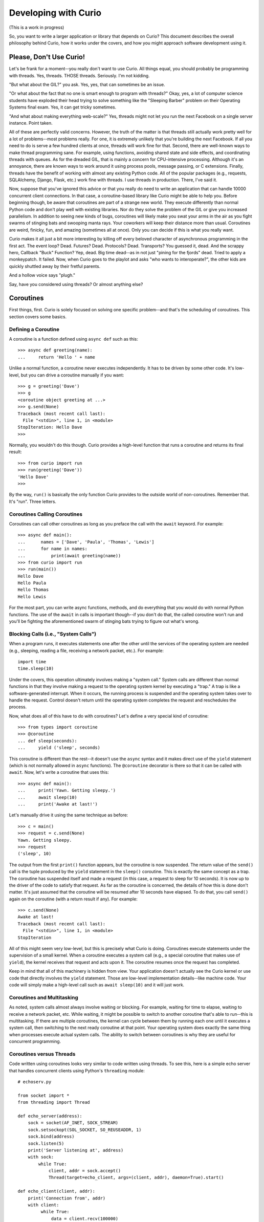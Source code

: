 Developing with Curio
=====================

(This is a work in progress)

So, you want to write a larger application or library that depends on
Curio? This document describes the overall philosophy behind Curio,
how it works under the covers, and how you might approach software
development using it.

Please, Don't Use Curio!
------------------------

Let's be frank for a moment--you really don't want to use Curio.  All
things equal, you should probably be programming with threads.  Yes,
threads. THOSE threads. Seriously. I'm not kidding.

"But what about the GIL?" you ask.  Yes, yes, that can sometimes be an
issue.

"Or what about the fact that no one is smart enough to program with
threads?"  Okay, yes, a lot of computer science students have exploded
their head trying to solve something like the "Sleeping Barber"
problem on their Operating Systems final exam.  Yes, it can get tricky 
sometimes.

"And what about making everything web-scale?"  Yes, threads might
not let you run the next Facebook on a single server instance.  Point taken.

All of these are perfectly valid concerns.  However, the truth of the
matter is that threads still actually work pretty well for a lot of
problems--most problems really.  For one, it is extremely unlikely
that you're building the next Facebook. If all you need to do is serve
a few hundred clients at once, threads will work fine for that.
Second, there are well-known ways to make thread programming sane.
For example, using functions, avoiding shared state and side effects,
and coordinating threads with queues.  As for the dreaded GIL, that is
mainly a concern for CPU-intensive processing.  Although it's an
annoyance, there are known ways to work around it using process pools,
message passing, or C extensions.  Finally, threads have the
benefit of working with almost any existing Python code. All of the
popular packages (e.g., requests, SQLAlchemy, Django, Flask, etc.)
work fine with threads.  I use threads in production.  There, I've
said it.

Now, suppose that you've ignored this advice or that you really do
need to write an application that can handle 10000 concurrent client
connections.  In that case, a coroutine-based library like Curio might
be able to help you.  Before beginning though, be aware that
coroutines are part of a strange new world.  They execute differently
than normal Python code and don't play well with existing libraries.
Nor do they solve the problem of the GIL or give you increased
parallelism.  In addition to seeing new kinds of bugs, coroutines
will likely make you swat your arms in the air as you fight swarms of stinging bats
and swooping manta rays.  Your coworkers will keep their distance more
than usual.  Coroutines are weird, finicky, fun, and amazing
(sometimes all at once).  Only you can decide if this is what you
really want.

Curio makes it all just a bit more interesting by killing off every
beloved character of asynchronous programming in the first act.  The
event loop? Dead. Futures? Dead. Protocols?  Dead. Transports?  You
guessed it, dead. And the scrappy hero, Callback "Buck" Function? Yep,
dead. Big time dead--as in not just "pining for the fjords" dead.
Tried to apply a monkeypatch. It failed.  Now, when Curio goes to the
playlot and asks "who wants to interoperate?", the other kids are
quickly shuttled away by their fretful parents.

And a hollow voice says "plugh."

Say, have you considered using threads?  Or almost anything else?

Coroutines
----------

First things, first.  Curio is solely focused on solving one specific
problem--and that's the scheduling of coroutines.   This section covers
some basics.

Defining a Coroutine
^^^^^^^^^^^^^^^^^^^^

A coroutine is a function defined using ``async def`` such as this::

    >>> async def greeting(name):
    ...     return 'Hello ' + name

Unlike a normal function, a coroutine never executes independently.
It has to be driven by some other code.  It's low-level, but you can
drive a coroutine manually if you want::

    >>> g = greeting('Dave')
    >>> g
    <coroutine object greeting at ...>
    >>> g.send(None)
    Traceback (most recent call last):
      File "<stdin>", line 1, in <module>
    StopIteration: Hello Dave
    >>> 

Normally, you wouldn't do this though. Curio provides a high-level
function that runs a coroutine and returns its final result::

    >>> from curio import run
    >>> run(greeting('Dave'))
    'Hello Dave'
    >>>

By the way, ``run()`` is basically the only function Curio provides to
the outside world of non-coroutines. Remember that. It's "run". Three
letters.

Coroutines Calling Coroutines
^^^^^^^^^^^^^^^^^^^^^^^^^^^^^

Coroutines can call other coroutines as long as you preface the call
with the ``await`` keyword.  For example::

    >>> async def main():
    ...      names = ['Dave', 'Paula', 'Thomas', 'Lewis']
    ...      for name in names:
    ...          print(await greeting(name))
    >>> from curio import run
    >>> run(main())
    Hello Dave
    Hello Paula
    Hello Thomas
    Hello Lewis

For the most part, you can write async functions, methods, and do
everything that you would do with normal Python functions.  The use of
the ``await`` in calls is important though--if you don't do that, the
called coroutine won't run and you'll be fighting the aforementioned
swarm of stinging bats trying to figure out what's wrong.

Blocking Calls (i.e., "System Calls")
^^^^^^^^^^^^^^^^^^^^^^^^^^^^^^^^^^^^^

When a program runs, it executes statements one after the other until
the services of the operating system are needed (e.g., sleeping,
reading a file, receiving a network packet, etc.).  For example::

     import time
     time.sleep(10)

Under the covers, this operation ultimately involves making a "system
call."  System calls are different than normal functions in that they
involve making a request to the operating system kernel by executing a
"trap."  A trap is like a software-generated interrupt.  When it
occurs, the running process is suspended and the operating system
takes over to handle the request. Control doesn't return until the
operating system completes the request and reschedules the process.

Now, what does all of this have to do with coroutines?  Let's define
a very special kind of coroutine::

   >>> from types import coroutine
   >>> @coroutine
   ... def sleep(seconds):
   ...     yield ('sleep', seconds)

This coroutine is different than the rest--it doesn't use the
``async`` syntax and it makes direct use of the ``yield`` statement
(which is not normally allowed in ``async`` functions).  The ``@coroutine``
decorator is there so that it can be called with ``await``.
Now, let's write a coroutine that uses this::

   >>> async def main():
   ...     print('Yawn. Getting sleepy.')
   ...     await sleep(10)
   ...     print('Awake at last!')

Let's manually drive it using the same technique as before::
 
    >>> c = main()
    >>> request = c.send(None)
    Yawn. Getting sleepy.
    >>> request
    ('sleep', 10)

The output from the first ``print()`` function appears, but the
coroutine is now suspended. The return value of the ``send()`` call is
the tuple produced by the ``yield`` statement in the ``sleep()``
coroutine.  This is exactly the same concept as a trap.  The coroutine
has suspended itself and made a request (in this case, a request to
sleep for 10 seconds).  It is now up to the driver of the code to
satisfy that request.  As far as the coroutine is concerned, the
details of how this is done don't matter.  It's just assumed that the
coroutine will be resumed after 10 seconds have elapsed.  To do that,
you call ``send()`` again on the coroutine (with a return result if
any).  For example::

    >>> c.send(None)
    Awake at last!
    Traceback (most recent call last):
      File "<stdin>", line 1, in <module>
    StopIteration

All of this might seem very low-level, but this is precisely what
Curio is doing. Coroutines execute statements under the supervision of
a small kernel.  When a coroutine executes a system call (e.g., a
special coroutine that makes use of ``yield``), the kernel receives
that request and acts upon it.  The coroutine resumes once the request
has completed.

Keep in mind that all of this machinery is hidden from view.  Your
application doesn't actually see the Curio kernel or use code that
directly involves the ``yield`` statement. Those are low-level
implementation details--like machine code.  Your code will simply make
a high-level call such as ``await sleep(10)`` and it will just work.

Coroutines and Multitasking
^^^^^^^^^^^^^^^^^^^^^^^^^^^

As noted, system calls almost always involve waiting or blocking.  For
example, waiting for time to elapse, waiting to receive a network
packet, etc.  While waiting, it might be possible to switch to another
coroutine that's able to run--this is multitasking.  If there are
multiple coroutines, the kernel can cycle between them by running each
one until it executes a system call, then switching to the next ready
coroutine at that point.  Your operating system does exactly the same
thing when processes execute actual system calls.  The ability to 
switch between coroutines is why they are useful for concurrent
programming.

Coroutines versus Threads
^^^^^^^^^^^^^^^^^^^^^^^^^

Code written using coroutines looks very similar to code written using
threads.  To see this, here is a simple echo server that handles
concurrent clients using Python's ``threading`` module::

    # echoserv.py
    
    from socket import *
    from threading import Thread
    
    def echo_server(address):
        sock = socket(AF_INET, SOCK_STREAM)
        sock.setsockopt(SOL_SOCKET, SO_REUSEADDR, 1)
        sock.bind(address)
        sock.listen(5)
        print('Server listening at', address)
        with sock:
            while True:
                client, addr = sock.accept()
                Thread(target=echo_client, args=(client, addr), daemon=True).start()
    
    def echo_client(client, addr):
        print('Connection from', addr)
        with client:
             while True:
                 data = client.recv(100000)
                 if not data:
                     break
                 client.sendall(data)
        print('Connection closed')

    if __name__ == '__main__':
        echo_server(('',25000))

Now, here is the same code written using coroutines and Curio::

    # echoserv.py
    
    from curio import run, spawn
    from curio.socket import *
    
    async def echo_server(address):
        sock = socket(AF_INET, SOCK_STREAM)
        sock.setsockopt(SOL_SOCKET, SO_REUSEADDR, 1)
        sock.bind(address)
        sock.listen(5)
        print('Server listening at', address)
        async with sock:
            while True:
                client, addr = await sock.accept()
                await spawn(echo_client(client, addr))
    
    async def echo_client(client, addr):
        print('Connection from', addr)
        async with client:
             while True:
                 data = await client.recv(100000)
                 if not data:
                     break
                 await client.sendall(data)
        print('Connection closed')

    if __name__ == '__main__':
        run(echo_server(('',25000)))

Both versions of code involve the same statements and have the same
overall control flow.  The key difference is that threads support
preemption whereas coroutines do not. This means that in the threaded
code, the operating system can switch threads on any statement. With
coroutines, task switching can only occur on statements that involve
``await``.

Both approaches have advantages and disadvantages.  One potential
advantage of the coroutine approach is that you explicitly know where
task switching might occur. Thus, if you're writing code that involves
tricky task synchronization or coordination, it might be easier to
reason about about its behavior.  One disadvantage of coroutines is
that any kind of long-running calculation or blocking operation can't
be preempted.  So, a coroutine might hog the CPU for an extended
period and force other coroutines to wait.  Another downside is that
code must be written to explicitly take advantage of coroutines (e.g.,
explicit use of ``async`` and ``await``).  Threads, on the other hand,
can work with any existing Python code.

Coroutines versus Callbacks
^^^^^^^^^^^^^^^^^^^^^^^^^^^

For I/O handling, libraries and frameworks will sometimes make use of
callback functions.  For example, here is an echo server written in
the callback style using Python's ``asyncio`` module::

    import asyncio

    class EchoProtocol(asyncio.Protocol):
        def connection_made(self, transport):
            print('Got connection')
            self.transport = transport

        def connection_lost(self, exc):
            print('Connection closed')
            self.transport = None

        def data_received(self, data):
            self.transport.write(data)

    if __name__ == '__main__':
        loop = asyncio.get_event_loop()
        coro = loop.create_server(EchoProtocol, '', 25000)
        srv = loop.run_until_complete(coro)
        loop.run_forever()

In this code, different methods of the ``EchoProtocol`` class are
triggered in response to I/O events. 

Programming with callbacks is a well-known technique for asynchronous
I/O handling that is used in programming languages without proper
support for coroutines.  It can be efficient, but it also tends to
result in code that's described as a kind of "callback hell"--a large
number of tiny functions with no easily discerned strand of control
flow tying them together.

Coroutines restore a lot of sanity to the overall programming model.
The control-flow is much easier to follow and the number of required
functions tends to be significantly less.  In fact, the main
motivation for adding ``async`` and ``await`` to Python and other
languages is to simplify asynchronous I/O by avoiding callback hell.

Historical Perspective
^^^^^^^^^^^^^^^^^^^^^^

Coroutines were first invented in the earliest days of computing to
solve problems related to multitasking and concurrency.  Given the
simplicity and benefits of the programming model, one might wonder why
they haven't been used more often.

A big part of this is really due to the lack of proper support in
mainstream programming languages used to write systems software.  For
example, languages such as Pascal, C/C++, and Java don't support
coroutines. Thus, it's not a technique that most programmers would
even think to consider.  Even in Python, proper support for coroutines
has taken a long time to emerge.  Over the years, various projects
have explored coroutines in various forms, usually involving sneaky
hacks surrounding generator functions and C extensions.  The addition
of the ``yield from`` construct in Python 3.3 greatly simplified the
problem of writing coroutine libraries.  The emergence of
``async/await`` in Python 3.5 takes a huge stride in making coroutines
more of a first-class object in the Python world.  This is really the
starting point for Curio.

Layered Architecture
--------------------

One of the most important design principles of systems programming is
layering. Layering is an essential part of understanding how Curio works
so let's briefly discuss this idea.

Operating System Design and Programming Libraries
^^^^^^^^^^^^^^^^^^^^^^^^^^^^^^^^^^^^^^^^^^^^^^^^^

Think about how I/O works in the operating system for a moment. At the
lowest level, you'll find device drivers and other hardware-specific
code.  However, the bulk of the operating system is not written to
operate at this low-level. Instead, those details are hidden behind a
device-independent abstraction layer that manages file descriptors,
I/O buffering, flow control, and other details.

.. image:: _static/layers.png

The same layering principal applies to user applications.  The
operating system provides a set of low-level system calls (traps).
These calls vary between operating systems, but you don't really care
as a programmer.  That's because the implementation details are hidden
behind a layer of standardized programming libraries such as the C
standard library, various POSIX standards, Microsoft Windows APIs,
etc.  Working in Python removes you even further from
platform-specific library details. For example, a network program
written using Python's ``socket`` module will work virtually
everywhere.  This is layering and abstraction in action.

The Curio Scheduler
^^^^^^^^^^^^^^^^^^^

Curio primarily operates as a coroutine scheduling layer that sits
between an application and the Python standard library.  This layer
doesn't actually carry out any useful functionality---it is only
concerned with task scheduling.  Just to emphasize, the scheduler
doesn't perform any kind of I/O.  There are no internal protocols,
streams, buffering, or anything you'd commonly associate with the
implementation of an I/O library.

.. image:: _static/curiolayer.png

To make the scheduling process work, Curio relies on non-blocking I/O.
With non-blocking I/O, any system call that would ordinarily cause the
calling process to block fails with an exception.   You can try it
out manually::

    >>> from socket import *
    >>> s = socket(AF_INET, SOCK_STREAM)
    >>> s.bind(('',25000))
    >>> s.listen(1)
    >>> s.setblocking(False)
    >>> c, a = s.accept()
    Traceback (most recent call last):
      File "<stdin>", line 1, in <module>
      File "/usr/local/lib/python3.5/socket.py", line 195, in accept
        fd, addr = self._accept()
    BlockingIOError: [Errno 35] Resource temporarily unavailable
    >>> 

To handle the exception, the calling process has to wait for an incoming connection.
Curio provides a special system call for this called ``_read_wait()``.   Here's a
coroutine that uses it::

    >>> from curio import run
    >>> from curio.traps import _read_wait
    >>> async def accept_connection(s):
    ...      while True:
    ...          try:
    ...              return s.accept()
    ...          except BlockingIOError:
    ...              await _read_wait(s)
    ...
    >>> c, a = run(accept_connection(s))

With that code running, try making a connection using ``telnet``, ``nc`` or similar command.
You should see the ``run()`` function return the result after the connection is made.

Now, a couple of important details about what's happening:

* The actual I/O operation is performed using the normal ``accept()`` method of
  a socket.  It is the same method that's used in synchronous code not involving coroutines.

* Curio only enters the picture if the attempted I/O operation raises a
  ``BlockingIOError`` exception.  In that case, the coroutine must wait for I/O
  and retry the I/O operation later (the retry is why it's enclosed in a ``while`` loop).

* Curio does not actually perform any I/O. It is only responsible for waiting.
  The ``_read_wait()`` call sleeps until the associated socket can be read.

* Incoming I/O is not handled as an "event" nor are there any
  associated callback functions.  If an incoming connection is received, the coroutine
  wakes up.  That's it.  There is no "event loop."

With the newly established connection, write a coroutine that receives some data::

    >>> async def read_data(s, maxsize):
    ...     while True:
    ...         try:
    ...              return s.recv(maxsize)
    ...         except BlockingIOError:
    ...              await _read_wait(s)
    ... 
    >>> data = run(read_data(c, 1024))

Try typing some input into your connection.  You should see that data
returned.  Notice that the code is basically the same as before.  An
I/O operation is attempted using the normal socket ``recv()``
method. If it fails, then the coroutine waits using the
``_read_wait()`` call.  Just to be clear.  There is no event loop and
Curio is not performing any I/O. Curio is only responsible for
waiting--that is basically the core of it.

On the subject of waiting, here is a list of the things that
Curio knows how to wait for:

* Expiration of a timer (e.g., sleeping).
* I/O operations (read, write).
* Completion of a ``Future`` from the ``concurrent.futures`` standard library.
* Arrival of a Unix signal.
* Removal of a coroutine from a wait queue.
* Termination of a coroutine.

Everything else is built up from those low-level primitives.

The Proxy Layer
^^^^^^^^^^^^^^^

If you wanted to, you could program directly with low-level calls like
``_read_wait()`` as shown in the previous part.  However, no one
really wants to do that.  Instead, it's easier to create a collection
of proxy objects that hide the details.  For example, you could make a
coroutine-based socket proxy class like this::

    from curio.traps import _read_wait

    class Socket(object):
        def __init__(self, sock):
            self._sock = sock
            self._sock.setblocking(False)

        async def accept(self):
            while True:
                try:
                    client, addr = self._sock.accept()
                    return Socket(client), addr
                except BlockingIOError:
                    await _read_wait(self._sock)

        async def recv(self, maxsize):
            while True:
                try:
                    return self._sock.recv(maxsize)
                except BlockingIOError:
                    await _read_wait(self._sock)

        # Other socket methods follow
        ...

        # Delegate other socket methods
        def __getattr__(self, name):
            return getattr(self._sock, name)

This class invokes the standard socket methods, but has a small amount
of extra code to deal with coroutine scheduling.  Using this, your
code starts to look much more normal. For example::

     async def echo_server(address):
          sock = Socket(socket(AF_INET, SOCK_STREAM))
          sock.bind(address)
          sock.listen(1)
          while True:
               client, addr = await sock.accept()
               print('Connection from', addr)
               await spawn(echo_client(client))
 
     async def echo_client(sock):
          while True:
               data = await sock.recv(100000)
               if not data:
                   break
               await sock.sendall(data)

This is exactly what's happening in the
``curio.socket`` module.  It provides a coroutine wrapper around a
normal socket and let's you write normal-looking socket code.

It's important to emphasize that a proxy doesn't change how you
interact with an object.  You use the same method names as you did
before coroutines and you should assume that they have the same
underlying behavior. Curio is really only concerned with the
scheduling problem--not I/O.

The Curio Task Model
--------------------

When a coroutine runs inside Curio, it becomes a "Task."  This 
section describes the overall task model and operations on tasks.

Creating Tasks
^^^^^^^^^^^^^^

An application that uses Curio is always launched by providing an initial
coroutine to the ``run()`` function.  For example::

    import curio

    async def main():
        print('Starting')
        ...

    curio.run(main())

That first coroutine becomes the initial task.  If you want to create
more tasks that execute concurrently, use the ``spawn()`` coroutine. 
``spawn()`` is only valid inside other coroutines so you might use it to
launch more tasks inside ``main()`` like this::

    import curio
    
    async def child(n):
        print('Sleeping')
        await curio.sleep(n)
        print('Awake again!')

    async def main():
        print('Starting')
        await curio.spawn(child(5))

    curio.run(main())

If you want to wait for a task to finish, save the result of ``spawn()`` and use its
``join()`` method.  For example::

    async def main():
        print('Starting')
        task = await curio.spawn(child(5))
        await task.join()
        print('Quitting')

If you've programmed with threads, the programming model is similar.  One important
point though---you only use ``spawn()`` if you want concurrent task execution.
If a coroutine merely wants to call another coroutine in a synchronous manner like a
library function, you just use ``await``.  For example::

    async def main():
        print('Starting')
        await child(5)      
        print('Quitting')

Returning Results
^^^^^^^^^^^^^^^^^

The ``task.join()`` method returns the final result of a coroutine.  For example::

    async def add(x, y):
        return x + y

    async def main():
        task = await curio.spawn(add(2,3))
        result = await task.join()
        print('Result ->', result)    # Prints 5

If an exception occurs in the task, it is wrapped in a ``TaskError``
exception.  This is a chained exception where the ``__cause__``
attribute contains the actual exception that occurred.  For example::

    async def main():
        task = await curio.spawn(add(2, 'Hello'))   # Fails due to TypeError
        try:
            result = await task.join()
        except curio.TaskError as err:
            # Reports the resulting TypeError
            print('It failed. Cause:', repr(err.__cause__))

The use of ``TaskError`` serves an important, but subtle, purpose
here.  Due to cancellation and timeouts, the ``task.join()`` operation
might raise an exception that's unrelated to the underlying task
itself.  This means that you need to have some way to separate
exceptions related to the ``join()`` operation versus an exception
that was raised inside the task.  The ``TaskError`` solves this
issue--if you get that exception, it means that the task being joined
exited with an exception.  If you get other exceptions, they are
related to some aspect of the ``join()`` operation itself (i.e.,
cancellation), not the underlying task.

Task Cancellation
^^^^^^^^^^^^^^^^^

Curio allows any task to be cancelled.  Here's an example::

    import curio
    
    async def child(n):
        print('Sleeping')
        await curio.sleep(n)
        print('Awake again!')

    async def main():
        print('Starting')
        task = await curio.spawn(child(5))
        await time.sleep(1)
        await task.cancel()     # Cancel the child

    curio.run(main())

Cancellation only occurs on blocking operations involving the
``await`` keyword (e.g., the ``curio.sleep()`` call in the child).
When a task is cancelled, the current operation fails with a
``CancelledError`` exception. This exception can be caught::

    async def child(n):
        print('Sleeping')
        try:
            await curio.sleep(n)
            print('Awake again!')
        except curio.CancelledError:
            print('Rudely cancelled')
            raise

A cancellation should not be ignored.  In fact, the ``task.cancel()``
method blocks until the task actually terminates.  If ignored, the
cancelling task would simply hang forever waiting.  That's probably
not what you want.  In most cases, code that catches cancellation
should perform some cleanup and then re-raise the exception as shown above.

Cancellation does not propagate to child tasks.
For example, consider this code::

    from curio import sleep, spawn, run, CancelledError

    async def sleeper(n):
        print('Sleeping for', n)
        await sleep(n)
        print('Awake again')

    async def coro():
        task = await spawn(sleeper(10))
        try:
            await task.join()
        except CancelledError:
            print('Cancelled')
            raise

    async def main():
        task = await spawn(coro())
        await sleep(1)
        await task.cancel()

    run(main())

If you run this code, the ``coro()`` coroutine is cancelled, but its
child task continues to run afterwards.  The output looks like this::

    Sleeping for 10
    Cancelled
    Awake again

To cancel children, they must be explicitly cancelled.  Rewrite ``coro()`` like this::

    async def coro():
        task = await spawn(sleeper(10))
        try:
            await task.join()
        except CancelledError:
            print('Cancelled')
            await task.cancel()        # Cancel child task
            raise

Since cancellation doesn't propagate except explicitly as shown, one
way to shield a coroutine from cancellation is to launch it as a
separate task using ``spawn()``. Unless it's directly cancelled, a
task always runs to completion.

Timeouts
^^^^^^^^

Curio allows every blocking operation to be aborted with a timeout.  However, 
instead of instrumenting every possible API call with a ``timeout`` argument,
it is applied through ``timeout_after(seconds [, coro])``.  For example::

    from curio import *

    async def child():
        print('Yawn. Getting sleeping')
        await sleep(10)
        print('Back awake')

    async def main():
        try:
            await timeout_after(1, child())
        except TaskTimeout:
            print('Timeout')

    run(main())

After the specified timeout period expires, a ``TaskTimeout``
exception is raised by whatever blocking operation happens to be in
progress.  ``TaskTimeout`` is a subclass of ``CancelledError`` so code
that catches the latter exception can be used to catch both kinds of
cancellation.  It is critical to emphasize that timeouts can only
occur on operations that block in Curio.  If the code runs away to go
compute gigantic fibonacci numbers for the next ten minutes, a timeout
won't be raised--remember that coroutines can't be preempted except on
blocking operations.

The ``timeout_after()`` function can also be used as a context
manager.  This allows it to be applied to an entire block of
statements. For example::

    try:
        async with timeout_after(5):
             await coro1()
             await coro2()
             ...
    except TaskTimeout:
        print('Timeout')

Sometimes you might just want to stop an operation and silently move
on. For that, you can use the ``ignore_after()`` function.  It works
like ``timeout_after()`` except that it doesn't raise an exception.
For example::

    result = ignore_after(seconds, coro())
    
In the event of a timeout, the return result is ``None``. So, instead
of using ``try-except``, you could do this::

    if ignore_after(seconds, coro()) == None:
        print('Timeout')

The ``ignore_after()`` function also works as a context-manager. When
used in this way, a ``result`` attribute is set to ``None`` when a
timeout occurs. For example::

    async with ignore_after(seconds) as t:
        await coro1()
        await coro2()
        ...
        t.result = value     # Set a result (optional)

    if t.result == None:
        print('Timeout')

Nested Timeouts
^^^^^^^^^^^^^^^

Timeouts can be nested, but the semantics are a bit hair-raising and
tricky.  To illustrate, consider this bit of code::

    async def coro1():
        print('Coro1 Start')
        await sleep(10)
        print('Coro1 Success')

    async def coro2():
        print('Coro2 Start')
        await sleep(1)
        print('Coro2 Success')

    async def child():
        try:
            await timeout_after(50, coro1())
        except TaskTimeout:
            print('Coro1 Timeout')

        await coro2()

    async def main():
        try:
            await timeout_after(5, child())
        except TaskTimeout:
            print('Parent Timeout')

If you run this program, you will get the following output::

    Coro1 Start
    Parent Timeout        (appears after 5 seconds)

To understand this output, there are some important rules in play.
First, the actual timeout period in effect is always the smallest of
all of the applied timeout values. In this code, the outer ``main()``
coroutine applies a 5 second timeout to the ``child()`` coroutine.
Even though the ``child()`` coroutine attempts to apply a 50 second
timeout to ``coro1()``, the 5 second expiration of the outer timeout is
kept in force.  This is why ``coro1()`` is cancelled when it sleeps
for 10 seconds.

The second rule of timeouts is that only the outer-most timeout that
expires receives a ``TaskTimeout`` exception.  In this case, the
``timeout_after(5)`` operation in ``main()`` is the timeout that has
expired.  Thus, it gets the exception.  The inner call to
``timeout_after(50)`` also aborts with an exception, but it is a
``TimeoutCancellationError``.  This signals that the code is being
cancelled due to a timeout, but not the one that was requested.  That
is, the operation is NOT being cancelled due to 50 seconds
passing. Instead, some kind of outer timeout is responsible.
Normally, ``TimeoutCancellationError`` would not be caught.  Instead,
it silently propagates to the outer timeout which handles it.

Admittedly, all of this is a bit subtle, but the key idea is that 
an outer timeout is always allowed to cancel an inner timeout. Moreover,
the ``TaskTimeout`` exception will only arise out of the ``timeout_after()``
call that has expired.   This arrangement allows for tricky corner cases
such as this example::

    async def child():
         while True:
              try:
                   result = await timeout_after(1, coro())
                   ...
              except TaskTimeout:
                   print('Timed out. Retrying')

    async def parent():
         try:
             await timeout_after(5, child())
         except TaskTimeout:
             print('Timeout')

In this code, it might appear that ``child()`` will never terminate
due to the fact that it catches ``TaskTimeout`` exceptions and
continues to loop forever.  Not so--when the ``timeout_after()``
operation in ``parent()`` expires, a ``TimeoutCancellationError`` is
raised in ``child()`` instead.  This causes the loop to stop.

There are are still some ways that timeouts can go wrong and you'll
find yourself battling a sky full of swooping manta rays.  The best
way to make your head explode is to catch ``TaskTimeout`` exceptions
in code that doesn't use ``timeout_after()``.  For example::

    async def child():
         while True:
              try:
                   print('Sleeping')
                   await sleep(10)
              except TaskTimeout:
                   print('Ha! Nope.')

    async def parent():
         try:
             await timeout_after(5, child())
         except TaskTimeout:
             print('Timeout')

In this code, the ``child()`` catches ``TaskTimeout``, but basically
ignores it--running forever.  The ``parent()`` coroutine will hang
forever waiting for the ``child()`` to exit.  The output of the
program will look like this::

    Sleeping
    Ha! Nope.       (after 5 seconds)
    Sleeping
    Sleeping
    ... forever...

Bottom line:  Don't catch ``TaskTimeout`` exceptions unless your code
immediately re-raises them.

Optional Timeouts
^^^^^^^^^^^^^^^^^

As a special case, you can also supply ``None`` as a timeout for the
``timeout_after()`` and ``ignore_after()`` functions.  For example::

    await timeout_after(None, coro())

When supplied, this leaves any previously set outer timeout in effect.
If an outer timeout expires, a ``TimeoutCancellationError`` is
raised.  If no timeout is effect, it does nothing.

The primary use case of this is to more cleanly write code that
involves an optional timeout setting.  For example::

    async def func(..., timeout=None):
        try:
            async with timeout_after(timeout):
                statements
                ...
        except TaskTimeout as e:
            # Timeout occurred directly due to the supplied timeout argument
            ...
        except TimeoutCancellationError as e:
            # Timeout occurred, but it was due to an outer timeout
            # (Normally you wouldn't catch this exception)
            ...
            raise

Without this feature, you would have to special case the timeout. For example::

    async def func(..., timeout=None):
        if timeout:
            # Code with a timeout applied
            try:
                async with timeout_after(timeout):
                    statements
                    ...
            except TaskTimeout as e:
                # Timeout occurred directly due to the supplied timeout argument
                ...
        else:
            # Code without a timeout applied
            statements
            ...

That's rather ugly--don't do that.  Prefer to use ``timeout_after(None)`` to deal with
an optional timeout.

Cancellation Control
^^^^^^^^^^^^^^^^^^^^

Sometimes it is advantageous to block the delivery of cancellation
exceptions at specific points in your code.  Perhaps your program is
performing a critical operation that shouldn't be interrupted.  To
block cancellation, use the ``disable_cancellation()`` function as a
context manager like this::

    async def coro():
        ...
        async with disable_cancellation():
            await op1()
            await op2()
            ...

       await blocking_op()     # Cancellation delivered here (if any)

When used, the enclosed statements are guaranteed to never abort with
a ``CancelledError`` exception (this includes timeouts).  If any kind
of cancellation request has occurred, it won't be processed until the
next blocking operation outside of the context manager. 

If you are trying to shield a single operation, you can also pass a coroutine to
``disable_cancellation()`` like this::

    async def coro():
        ...
        await disable_cancellation(op())
        ...

Code that disables cancellation can explicitly poll for the presence
of a cancellation request using ``check_cancellation()`` like this::

    async def coro():
        ...
        async with disable_cancellation():
            while True:
                await op1()
                await op2()
                 ...
                if await check_cancellation():
                    break    # We're done

       await blocking_op()     # Cancellation delivered here (if any)

The ``check_cancellation()`` function returns the pending
exception. You can use the result to find out more specific
information if you want. For example::

    async def coro():
        ...
        async with disable_cancellation():
            while True:
                await op1()
                await op2()
                 ...
                cancel_exc = await check_cancellation()
                if isinstance(cancel_exc, TaskTimeout):
                     print('Time expired (shrug)')
                     await set_cancellation(None)
		else:
                     break

       await blocking_op()     # Cancellation delivered here (if any)

The ``set_cancellation()`` function can be used to clear or change the
pending cancellation exception to something else.  The above code ignores
the ``TaskTimeout`` exception and keeps running.

When cancellation is disabled, it can be selectively enabled again using
``enable_cancellation()`` like this::

    async def coro():
        ...
        async with disable_cancellation():
            while True:
                await op1()
                await op2()

                async with enable_cancellation():
                    # These operations can be cancelled
                    await op3()
                    await op4()

                if await check_cancellation():
                    break    # We're done

       await blocking_op()     # Cancellation delivered here (if any)

When cancellation is re-enabled, it allows the enclosed statements to 
receive cancellation requests and timeouts as exceptions as normal.

An important feature of ``enable_cancellation()`` is that it does not
propagate cancellation exceptions--meaning that it does not allow
such exceptions to be raised in the outer block of statements
where cancellation is disabled.  Instead, if there is a cancellation,
it becomes "pending" at the conclusion of the ``enable_cancellation()``
context.  It will be delivered at the next blocking operation where 
cancellation is allowed.   Here is a concrete example that illustrates
this behavior::

    async def coro():
        async with disable_cancellation():
            print('Hello')
            async with enable_cancellation():
                print('About to die')
                raise CancelledError()
                print('Never printed')
            print('Yawn')
            await sleep(2)

        print('About to deep sleep')
        await sleep(5000)

    run(coro())

If you run this code, you'll get output like this::

    Hello
    About to die
    Yawn
    About to deep sleep
    Traceback (most recent call last):
    ...
    curio.errors.CancelledError

Carefully observe that cancellation is being reported on the first blocking operation
outside the ``disable_cancellation()`` block.  There will be a quiz later.

It is fine for ``disable_cancellation()`` blocks to be nested.   This makes them
safe for use in subroutines.  For example::

    async def coro1():
         async with disable_cancellation():
              await coro2()

         await blocking_op1()  # <-- Cancellation reported here

    async def coro2():
         async with disable_cancellation():
              ...

         await blocking_op2()

    run(coro1())

If nested, cancellation is reported at the first blocking operation
that occurs when cancellation is re-enabled.   

It is illegal for ``enable_cancellation()`` to be used outside of a
``disable_cancellation()`` context.  Doing so results in a
``RuntimeError`` exception.  Cancellation is normally enabled in Curio
so it makes little sense to use this feature in isolation.  Correct
usage also tends to require careful coordination with code in which
cancellation is disabled.  For that reason, it can't be used by
itself.  

It is also illegal for any kind of cancellation exception to be raised
in a ``disable_cancellation()`` context. For example::

    async def coro():
        async with disable_cancellation():
            ...
            raise CancelledError()    # ILLEGAL
            ...

Doing this causes your program to die with a ``RuntimeError``.  The
``disable_cancellation()`` feature is meant to be a strong guarantee
that cancellation-related exceptions are not raised in the given block
of statements.  If you raise such an exception, you're violating the
rules.  

It is legal for cancellation exceptions to be raised inside a
``enable_cancellation()`` context.  For example::

    async def coro():
        async with disable_cancellation():
            ...
            async with enable_cancellation():
                ...
                raise CancelledError()    # LEGAL

            # Exception becomes "pending" here
            ...

        await blocking_op()  # Cancellation reported here

Cancellation exceptions that escape ``enable_cancellation()`` become
pending and are reported when blocking operations are performed later.

Programming Considerations for Cancellation
^^^^^^^^^^^^^^^^^^^^^^^^^^^^^^^^^^^^^^^^^^^

Cancellation and timeouts are an important part of Curio and there
are a few considerations to keep in mind when writing library
functions.

If you need to perform some kind of cleanup action such as
killing a helper task, you'll probably want to wrap it in a
``try-finally`` block like this::

    async def coro():
        task = await spawn(helper())
        try:
            ...
        finally:
            await task.cancel()

This will make sure you properly clean up after yourself.  Certain
objects might work as asynchronous context managers.  Prefer to
use that if available.  For example::

    async def coro():
        task = await spawn(helper())
        async with task:
            ...
        # task cancelled here

If you must catch cancellation errors, make sure you re-raise them.
It's not legal to simply ignore cancellation. Correct cancellation
handling code will typically look like this::

    async def coro():
        try:
            ...
        except CancelledError:
            # Some kind of cleanup
            ...
            raise

If you are going to perform cleanup actions in response to
cancellation or timeout, be extremely careful with blocking operations
in exception handlers.  In rare instances, it's possible that your
code could receive ANOTHER cancellation exception while it's handling
the first one (e.g., getting a direct cancellation request while
handling a timeout).  Here's where things might go terribly wrong::

    async def coro():
        try:
            ...
        except CancelledError:
            ...
            await blocking_op()     # Could receive cancellation/timeout
            other_op()              # Won't execute
            raise

If that happens, the sky will suddenly turn black from an incoming
swarm of howling locusts. It will not end well as you try to figure
out what combination of mysterious witchcraft led to part of your
exception handler not fully executing.  If you absolutely must block
to perform a cleanup action, shield that operation from cancellation like this::

    async def coro():
        try:
            ...
        except CancelledError:
            ...
            await disable_cancellation(blocking_op())  # Will not be cancelled
            other_op()                                 # Will execute
            raise

You might consider writing code that returns partially completed
results on cancellation.  Partial results can be attached to the
resulting exception.  For example::

    async def sendall(sock, data):
        bytes_sent = 0
        try:
            while data:
                nsent = await sock.send(data)
                bytes_sent += nsent
                data = data[nsent:]
        except CancelledError as e:
            e.bytes_sent = bytes_sent
            raise

This allows code further up the call-stack to take action and maybe
recover in some sane way.  For example::

    async def send_message(sock, msg):
         try:
             await sendall(sock, msg)
         except TaskTimeout as e:
             print('Well, that sure is slow')
             print('Only sent %d bytes' % e.bytes_sent)

Finally, be extremely careful writing library code that involves infinite
loops.  In particular, don't rely solely on the delivery of a
cancellation exception to terminate the loop for you.  Instead, put an
explicit ``check_cancellation()`` check in the loop someplace like
this::

    async def run_forever():
        while True:
            await coro()
            ...
            if await check_cancellation():
                break

The reason you'd do this is that's entirely possible that someone has
disabled cancellation exceptions somewhere.  If so, you'll never be
able to get out of the loop unless you check.

Waiting for Multiple Tasks and Concurrency
^^^^^^^^^^^^^^^^^^^^^^^^^^^^^^^^^^^^^^^^^^

When a task is launched using ``spawn()``, it executes concurrently with the
creating coroutine.  If you need to wait for the task to finish, you normally
use ``join()`` as described in the previous section.

If you create multiple tasks, you might want to wait for them to complete in 
more advanced ways.  For example, obtaining results one at a time in the order
that tasks finish.  Or waiting for the first result to come back and cancelling
the remaining tasks afterwards. 

For these kinds of problems, you can use the ``wait()`` coroutine.
Here is an example that uses ``wait()`` to obtain results in the order that
they're completed::

    async def main():
        # Create some tasks
        task1 = await spawn(coro())
        task2 = await spawn(coro())
        task3 = await spawn(coro())

        # Wait for the tasks in completion order
        async for task in wait([task1, task2, task3]):
             try:
                 result = await task.join()
                 print('Success:', result)
             except TaskError as e:
                 print('Failed:', e)

To have remaining tasks cancelled, use ``wait()`` as a context
manager.  For example, this code obtains the first result completed
and then cancels all of the remaining tasks::

    async def main():
        # Create some tasks
        task1 = await spawn(coro())
        task2 = await spawn(coro())
        task3 = await spawn(coro())

        # Wait for the first task to complete. Cancel all of the remaining tasks
        async with wait([task1, task2, task3]) as w:
             task = await w.next_done()
             try:
                 result = await task.join()
                 print('Success:', result)
             except TaskError as e:
                 print('Failed - Reason:', e.__cause__)

One feature of ``wait()`` is that it does not actually return the
results of completed tasks. Instead, it always produces the associated
``Task`` instance.  Partly, this is so you can figure which of the
tasks actually completed.  To get the result, you call ``task.join()``
and handle it in the usual way.  Just as a reminder, exceptions
produce a ``TaskError`` exception that wraps around the actual
exception.

Getting a Task Self-Reference
^^^^^^^^^^^^^^^^^^^^^^^^^^^^^

When a coroutine is running in Curio, there is always an associated ``Task`` instance.
It is returned by the ``spawn()`` function. For example::

    task = await spawn(coro())

The ``Task`` instance is normally only needed for operations
involving joining or cancellation and typically those steps are performed
in the same code that called ``spawn()``.   If for some reason, you need
the ``Task`` instance and don't have a reference to it available, you can
use ``current_task()`` like this::

    from curio import current_task

    async def coro():
        #  Get the Task that's running me
        task = await current_task()      # Get Task instance
        ...

Here's a more interesting example of a function that applies a watchdog
to the current task, cancelling it if nothing happens within a certain
time period::

    from curio import *

    async def watchdog(interval):
        task = await current_task()
        async def watcher():
            while not task.terminated:
                cycles = task.cycles
                await sleep(interval)
                if cycles == task.cycles:
                    print('Cancelling', task)
                    await task.cancel()
        await spawn(watcher())


   async def coro():
       await watchdog(30)     # Enable a watchdog timer
       await sleep(10000)

   run(coro())

In this code, you can see how ``current_task()`` is used to get a Task
self-reference in the ``watchdog()`` coroutine.  ``watchdog()`` then
uses it to monitor the number of execution cycles completed and to
issue a cancellation if nothing seems to be happening.

At a high level, obtaining a task self-reference simplifies the API.
For example, the ``coro()`` code merely calls ``watchdog(30)``.
There's no need to pass an extra ``Task`` instance around in the
API--it can be easily obtained if it's needed.

Programming with Threads
------------------------

Asynchronous I/O is often viewed as an alternative to thread
programming (e.g., Threads Bad!).  However, it's really not an
either-or question.  Threads are still useful for a variety of of
things.  In this section, we look at some strategies for programming
and interacting with threads in Curio.

Execution of Blocking Operations
^^^^^^^^^^^^^^^^^^^^^^^^^^^^^^^^

Blocking operations are a serious problem for any asynchronous code. 
Of particular concern are calls to normal synchronous functions that
might perform some kind of hidden I/O behind the scenes. 
For example, suppose you had some code like this::

    import socket

    async def handler(client, addr):
        hostinfo = socket.gethostbyaddr(addr[0])
        ...

In this code, the ``gethostbyaddr()`` function performs a reverse-DNS
lookup on an address.  It's not CPU intensive, but while it completes,
it's going to completely block the Curio kernel loop from executing any
other work.  It's not the sort of thing that you'd want in
your program.  Under heavy load, you might find your program to be sort
of glitchy or laggy.

To fix the problem, you could rewrite the operation entirely using
asynchronous I/O operations.  However, that's not always practical.
So, an alternative approach is to offload it to a background thread
using ``run_in_thread()`` like this::

    import socket
    from curio import run_in_thread

    async def handler(client, addr):
        hostinfo = await run_in_thread(socket.gethostbyaddr, addr[0])
        ...

In this code, the execution of ``gethostbyaddr()`` takes place in its
own thread, freeing the Curio kernel loop to work on other tasks in
the meantime.

Under the covers, Curio maintains a pool of preallocated threads
dedicated for performing synchronous operations like this (by default
the pool consists of 64 worker threads). The ``run_in_thread()``
function uses this pool. You're not really supposed to worry about
those details though.

Various parts of Curio use ``run_in_thread()`` behind the scenes. For
example, the ``curio.socket`` module provides replacements for various
blocking operations::

    from curio import socket

    async def handler(client, addr):
        hostinfo = await socket.gethostbyaddr(addr[0])  # Uses threads
        ...

Another place where threads are used internally is in file I/O with
standard files on the file system.  For example, if you use the Curio
``aopen()`` function::

    from curio import aopen
  
    async def coro(filename):
        async with aopen(filename) as f:
            data = await f.read()
        ...

In this code, it might appear as if asynchronous I/O is being performed on files.
Not really--it's all smoke and mirrors with background threads (if you must know,
this approach to files is not unique to Curio though).

One caution with ``run_in_thread()`` is that it should probably only
be used on short-running operations where there is an expectation of
it completing more-or-less right away.  Technically, you could use it
to execute blocking operations that might wait for long time periods.
For example, waiting on a thread-queue::

    import queue
    from curio import run_in_thread

    q = queue.Queue()     # A thread-queue (not Curio)
    
    async def worker():
        while True:
            item = await run_in_thread(q.get)   # Danger
            ...

Yes, this "works", but it also consumes a worker thread and makes it
unavailable for other use as long as it waits for an item on the
queue.  If you launched a large number of worker tasks, there is a
possibility that you would exhaust all of the available threads in
Curio's internal thread pool.  At that point, all further
``run_in_thread()`` operations will block and your code will likely
deadlock.  Don't do that.  Reserve the ``run_in_thread()`` function
for operations that you know are basically going to complete right now
(or a short time from now).

For blocking operations involving a high degree of concurrency and
usage of shared resources such as thread locks and queues, prefer to
use ``block_in_thread()`` instead.  For example::

    import queue
    from curio import block_in_thread

    q = queue.Queue()     # A thread-queue (not Curio)
    
    async def worker():
        while True:
            item = await block_in_thread(q.get)   # Better
            ...

``block_in_thread()`` still uses a background thread, but only one
background thread is used regardless of how many tasks try to execute
the same callable.  For example, if you launched 1000 worker tasks and
they all called ``block_in_thread(q.get)`` on the same queue, they are
serviced by a single thread.  If you used ``run_in_thread(q.get)``
instead, each request would use its own thread and you'd exhaust the
thread pool.  It is important to note that this throttling is 
based on each unique callable.  If two different workers used 
``block_in_thread()`` on two different queues, then they each get
their own background thread because the ``q.get()`` operation 
would represent a different callable.

Behind the scenes, ``block_in_thread()`` coordinates and throttles
tasks using a semaphore.  You can use a similar technique more
generally for throttling the use of threads (or any resource).  For
example::

    import queue
    from curio import run_in_thread, Semaphore

    q = queue.Queue()     # A thread-queue (not Curio)
    throttle = Semaphore(5)   # Allow 5 workers to use threads at once
    
    async def worker():
        while True:
            async with throttle:
                item = await run_in_thread(q.get)
                ...

Thread-Task Coordination
^^^^^^^^^^^^^^^^^^^^^^^^

Asynchronous Threads
^^^^^^^^^^^^^^^^^^^^

Come closer. No, I mean real close.  Let's have a serious talk about
threads for a moment.  If you're going to write a SERIOUS thread
program, you're probably going to want a few locks. And once you have
a few locks, you'll probably want some semaphores. Those semaphores
are going to be lonely without a few events and condition variables to
keep them company.  All these things will live together in a messy
apartment along with a pet queue. It will be chaos. However, it all
sounds a bit better if you put in an internet-connected coffee pot and
call the apartment a coworking space.  But, I digress.

But wait a minute, Curio already provides all of these wonderful things.
Locks, semaphores, events, condition variables, pet queues and more. 
You might think that they can only be used for this funny world of 
coroutines though.  No!  "Get out!"

Let's start with a little thread code::

    import time
    
    def worker(name, lock, n, interval):
        while n > 0:
            with lock:
                print('%s working %d' % (name, n))
                time.sleep(interval)
                n -= 1

    def main():
        from threading import Thread, Semaphore

        s = Semaphore(2)
        t1 = Thread(target=worker, args=('curly', s, 2, 2))
        t1.start()
        t2 = Thread(target=worker, args=('moe', s, 4, 1))
        t2.start()
        t3 = Thread(target=worker, args=('larry', s, 8, 0.5))
        t3.start()

        t1.join()
        t2.join()
        t3.join()

    if __name__ == '__main__':
        start = time.time()
        main()
        print('Took %s seconds' % (time.time() - start))

There are three workers.  They operate on different time intervals,
but they all execute concurrently.  However, there is a semaphore
thrown into the mix to throttle them so that only two workers can run
at once. The output might vary a bit due to thread scheduling, but
it could look like this::

    curly working 2
    moe working 4
    moe working 3
    curly working 1
    moe working 2
    moe working 1
    larry working 8
    larry working 7
    larry working 6
    larry working 5
    larry working 4
    larry working 3
    larry working 2
    larry working 1
    Took 8.033247709274292 seconds

Each worker performs about 4 seconds of execution.  However, only
two can run at once.  So, the total execution time will be more than 6
seconds.  We see that.

Now, take that code and only change the ``main()`` function::

    async def main():
        from curio import Semaphore
        from curio.thread import AsyncThread

        s = Semaphore(2)
        t1 = AsyncThread(target=worker, args=('curly', s, 2, 2))
        await t1.start()
        t2 = AsyncThread(target=worker, args=('moe', s, 4, 1))
        await t2.start()
        t3 = AsyncThread(target=worker, args=('larry', s, 8, 0.5))
        await t3.start()
        await t1.join()
        await t2.join()
        await t3.join()

    if __name__ == '__main__':
        from curio import run
        run(main())

Make no other changes and run it in Curio.  You'll get very similar
output. The scheduling will be a bit different, but you'll get
something comparable::

    curly working 2
    moe working 4
    larry working 8
    moe working 3
    larry working 7
    curly working 1
    larry working 6
    moe working 2
    larry working 5
    moe working 1
    larry working 4
    larry working 3
    larry working 2
    larry working 1
    Took 6.5362467765808105 seconds

Very good.  But, wait a minute?  Did you just run some unmodified
synchronous thread function (``worker()``) within Curio?  Yes, yes,
you did.  That function not only performed a blocking operation
(``time.sleep()``), it also used a synchronous context-manager on a
Curio ``Semaphore`` object just like it did when it used a
``Semaphore`` from the ``threading`` module.  What devious magic is
this???

In short, an asynchronous thread is a real-life fully realized thread.
A POSIX thread.  A thread created with the ``threading`` module.  Yes,
one of THOSE threads your parents warned you about.  You can perform
blocking operations and everything else you might do in this thread.
However, sitting behind this thread is a Curio task. That's the magic
part.  This hidden task takes over and handles any kind of operation
you might perform on synchronization objects that originate from Curio.  That
``Semaphore`` object you passed in was handled by that task.  So, in
the worker, there was this code fragment::

    with lock:
        print('%s working %d' % (name, n))
        time.sleep(interval)
        n -= 1

The code sitting behind the ``with lock:`` part executes in a Curio
backing task.  The body of statement runs in the thread. 

It gets more wild.  You can have both Curio tasks and asynchronous threads
sharing synchronization primitives.  For example, this code works fine::

    import time
    import curio

    # A synchronous worker (traditional thread programming)
    def worker(name, lock, n, interval):
        while n > 0:
            with lock:
                print('%s working %d' % (name, n))
                time.sleep(interval)
                n -= 1

    # An asynchronous worker
    async def aworker(name, lock, n, interval):
        while n > 0:
            async with lock:
                print('%s working %d' % (name, n))
                await curio.sleep(interval)
                n -= 1

    async def main():
        from curio.thread import AsyncThread
        from curio import Semaphore

        s = Semaphore(2)

        # Launch some async-threads
        t1 = AsyncThread(target=worker, args=('curly', s, 2, 2))
        await t1.start()
        t2 = AsyncThread(target=worker, args=('moe', s, 4, 1))
        await t2.start()

	# Launch a normal curio task
        t3 = await curio.spawn(aworker('larry', s, 8, 0.5))

        await t1.join()
        await t2.join()
        await t3.join()

Just to be clear, this code involves asynchronous tasks and threads
sharing the same synchronization primitive and all executing
concurrently.  No problem.

It gets better.  You can use ``await()`` in an asynchronous thread. For example,
consider this code::

    from curio.thread import await, AsyncThread
    import curio

    # A synchronous function
    def consumer(q):
        while True:
            item = await(q.get())   # <- !!!!
            if not item:
                break
            print('Got:', item)
        print('Consumer done')

    async def producer(n, q):
        while n > 0:
            await q.put(n)
            await curio.sleep(1)
            n -= 1
        await q.put(None)

    async def main():
        q = curio.Queue()

        t = AsyncThread(target=consumer, args=(q,))
        await t.start()
        await producer(10, q)
        await t.join()

    if __name__ == '__main__':
        curio.run(main())

Good Guido, what madness is this?  The code creates a Curio ``Queue``
object that is used from both a task and an asynchronous thread.
Since queue operations require the use of ``await()``, it's used in
both places.  In the ``producer()`` coroutine, you use ``await
q.put(n)`` to put an item on the queue.  In the ``consumer()``
function, you use ``await(q.get())`` to get an item.  There's a bit of
asymmetry there, but ``consumer()`` is just a normal synchronous
function.  You can't use the ``await`` keyword in such a function, but
Curio provides a function that takes its place. All is well. Maybe.

A curious thing about the Curio ``await()`` is that it does nothing
if you give it something other than a coroutine.  So, you could
still use that ``consumer()`` function with a normal thread.
Just pop into the REPL and try this::

    >>> import queue
    >>> import threading
    >>> q = queue.Queue()
    >>> t = threading.Thread(target=consumer, args=(q,))
    >>> t.start()
    >>> q.put(1)
    Got: 1
    >>> q.put(2)
    Got: 2
    >>> q.put(None)
    Consumer done
    >>> 

Just to be clear about what's happening here,  ``consumer()`` is a normal synchronous
function.  It uses the ``await()`` function on a queue.  We just gave
it a normal thread queue and launched it into a normal thread at the
interactive prompt.  It still works. Curio is not running at all.

Running threads within Curio have some side benefits.  If you're
willing to abandon the limitations of the ``threading`` module, you'll
find that Curio's features such as timeouts and cancellation work
fine in a thread.  For example::

    from curio.thread import await, AsyncThread
    import curio

    def consumer(q):
        try:
            while True:
                try:
                    with curio.timeout_after(0.5):
                        item = await(q.get())
                except curio.TaskTimeout:
                    print('Ho, hum...')
		    continue
                print('Got:', item)
                await(q.task_done())
        except curio.CancelledError:
            print('Consumer done')
            raise

    async def producer(n, q):
        while n > 0:
            await q.put(n)
            await curio.sleep(1)
            n -= 1
        print('Producer done')

    async def main():
        q = curio.Queue()

        t = AsyncThread(target=consumer, args=(q,))
        await t.start()
        await producer(10, q)
        await q.join()
        await t.cancel()

    if __name__ == '__main__':
        curio.run(main())

Here the ``t.cancel()`` cancels the async-thread.  As with normal Curio
tasks, the cancellation is reported on blocking operations involving ``await()``.
The ``timeout_after()`` feature also works fine.  You don't use it as an
asynchronous context manager in a synchronous function, but it has the same
overall effect.  Don't try this with a normal thread.

The process of launching an asynchronous thread can be a bit cumbersome.
Therefore, there is a special decorator ``@async_thread`` that can be
used to adapt a synchronous function.   There are two ways to use it.
One way to use it is to apply it to a function directly like this::

    from curio.thread import async_thread, await
    from curio import run, tcp_server

    @async_thread
    def sleeping_dog(client, addr):
        with client:
            for data in client.makefile('rb'):
                n = int(data)
                time.sleep(n)
                await(client.sendall(b'Bark!\n'))
        print('Connection closed')

    run(tcp_server('', 25000, sleeping_dog))

If you do this, the function becomes a coroutine where any invocation
automatically launches it into a thread. This is useful if you need to
write coroutines that perform a lot of blocking operations, but you'd
like that coroutine to work transparently with the rest of Curio.

The other way to use the decorator is an adapter for existing
synchronous code. For example, here is an alternative technique
for launching an asynchronous thread::

    from curio.thread import await, async_thread
    import curio

    # A synchronous function
    def consumer(q):
        while True:
            item = await(q.get())   # <- !!!!
            if not item:
                break
            print('Got:', item)
        print('Consumer done')

    async def main():
        q = curio.Queue()
        t = await spawn(async_thread(consumer)(q))
        ...
        await t.join()

All of this discussion is really not presenting asynchronous threads
in their full glory.  The key idea though is that instead of thinking
of threads as being this completely separate universe of code that
exists outside of Curio, you can actually create threads that work
*with* Curio.  They can use all of Curio's synchronization primitives
and they can interact with Curio tasks.  These threads can use all of
Curio's normal features and they can perform blocking operations. They
can call C extensions that release the GIL.  You can have these
threads interact with existing libraries.  If you're organized, you
can write synchronous functions that work with Curio and with normal
threaded code at the same time.  It's a brave new world.

Programming Considerations and APIs
-----------------------------------

The use of ``async`` and ``await`` present new challenges in designing
libraries and APIs.  For example, asynchronous functions can't be
called outside of coroutines and weird things happen if you forget to
use ``await``.  Curio can't solve all of these problems, but it does
provide some metaprogramming features that might prove to be
interesting.   Many of these features are probably best described as
"experimental" so use them with a certain skepticism and caution.

A Moment of Zen
^^^^^^^^^^^^^^^

One of the most commonly cited rules of Python coding is that
"explicit is better than implicit."  Use of ``async`` and ``await``
embodies this idea--if you're using a coroutine, it is always called
using ``await``.  There is no ambiguity when reading the code.  
Moreover, ``await`` is only allowed inside functions defined using
``async def``.  So, if you see ``async`` or ``await``, you're
working with coroutines--end of story.

That said, there are still certain design challenges.  For example,
where are you actually allowed to define coroutines?  Functions?
Methods?  Special methods? Properties?   Also, what happens when
you start to mix normal functions and coroutines together?  For
example, suppose you have a class with a mix of methods like this::

    class Spam(object):
        async def foo():
             ...
        def bar():
             ...

Is this mix of a coroutine and non-coroutine methods in the class a
potential source of confusion to users?  It might be hard to say.
However, what happens if more advanced features such as inheritance
enter the picture and people screw it up? For example::

    class Child(Spam):
        def foo():        # Was a coroutine in Spam
            ...

Needless to say, this is the kind of thing that might keep you
up at night.  If you are writing any kind of large application
involving ``async`` and ``await`` you'll probably want to spend
some time carefully thinking about the big picture and how all
of the parts hold together.

Asynchronous Abstract Base Classes
^^^^^^^^^^^^^^^^^^^^^^^^^^^^^^^^^^

Suppose you wanted to enforce async-correctness in methods defined in 
a subclass.  Use ``AsyncABC`` as a base class. For example::

    from curio.meta import AsyncABC

    class Base(AsyncABC):
        async def spam(self):
            pass

If you inherit from ``Base`` and don't define ``spam()`` as an asynchronous
method, you'll get an error::

    class Child(Base):
        def spam(self):
            pass

    Traceback (most recent call last):
    ...
    TypeError: Must use async def spam(self)

The ``AsyncABC`` class is also a proper abstract base class so you can
use the usual ``@abstractmethod`` decorator on methods as well. For
example::

    from curio.meta import AsyncABC, abstractmethod

    class Base(AsyncABC):
        @abstractmethod
        async def spam(self):
            pass

Asynchronous Instance Creation
^^^^^^^^^^^^^^^^^^^^^^^^^^^^^^

Normally, use of ``async`` and ``await`` is forbidden in the
``__init__()`` method of a class.  Honestly, you should probably try to
avoid asynchronous operations during instance creation, but if you
can't, there are two approaches.  First, you can define an
asynchronous class method::

    class Spam(object):
        @classmethod
        async def new(cls)
            self = cls.__new__(cls)
            self.val = await coro()
            ...
            return self

     # Example of creating an instance
     async def main():
          s = await Spam.new()
     
You'd need to custom-tailor the arguments to ``new()`` to your liking.
However, as an ``async`` function, you're free to use coroutines inside.

A second approach is to inherit from the Curio ``AsyncObject`` base class
like this::

    from curio.meta import AsyncObject
    class Spam(AsyncObject):
        async def __init__(self):
            self.val = await coro()
            ...

 
     # Example of creating an instance    
     async def main():
         s = await Spam()

This latter approach probably looks the most "pythonic" at the risk of
shattering your co-workers heads as they wonder what kind of
voodoo-magic you applied to the ``Spam`` class to make it support an
asynchronous ``__init__()`` method.  If you must know, that magic
involves metaclasses.  On that subject, the ``AsyncObject`` base uses
the same metaclass as ``AsyncABC``, enforces async-correctness in
subclasses, and allows abstract methods to be defined.

Asynchronous Instance Cleanup/Deletion
^^^^^^^^^^^^^^^^^^^^^^^^^^^^^^^^^^^^^^

You might be asking yourself if it's possible to put asynchronous
operations in the ``__del__()`` method of a class.  In short: it's
not possible (at least not using any technique that I'm aware of).
If you need to perform actions involving asynchronous operations on
cleanup, you should make your class operate as an asynchronous context
manager::

    class Spam(object):
        async def __aenter__(self):
            await coro()
            ...
        async def __aexit__(self, ty, val, tb):
            await coro()
            ...

Then, use your object using an ``async with`` statement like this::

    async def main():
        s = Spam()
        ...
        async with s:
            ...

If a context-manager is not appropriate, then your only other option
is to have an explicit shutdown/cleanup method defined as an async
function::

    class Spam(object):
        async def cleanup(self):
            await coro()
            ...

    async def main():
        s = Spam()
        try:
           ...
        finally:
           await s.cleanup()

Asynchronous Properties
^^^^^^^^^^^^^^^^^^^^^^^

It might come as a surprise, but normal Python properties can be defined
using asynchronous functions.  For example::

    class Spam(object):
        @property
        async def value(self):
            result = await coro()
            return result

    # Example usage
    async def main():
        s = Spam()
        ...
        v = await s.value

The property works as a read-only value as long as you preface any
access by an ``await``.  Again, you might shatter heads pulling a
stunt like this.

It does not seem possible to define asynchronous property setter or
deleter functions.   So, if you're going to drop ``async`` on a
property, keep in mind that it best needs to be read-only.

Blocking Functions
^^^^^^^^^^^^^^^^^^

Suppose you have a normal Python function that performs blocking
operations, but you'd like the function to be safely available to 
coroutines.  You can use the curio ``blocking`` decorator to do
this::

    from curio.meta import blocking

    @blocking
    def spam():
        ...
        blocking_op()
        ...

The interesting thing about ``@blocking`` is that it doesn't change
the usage of the function for normal Python code.  You call it the
same way you always have::

    def foo():
        s = spam()
  

In asynchronous code, you call the same function but add ``await`` like this::

    async def bar():
        s = await spam()

Behind the scenes, the blocking function is implicitly executed in a
separate thread using Curio's ``run_in_thread()`` function.

CPU-Intensive Functions
^^^^^^^^^^^^^^^^^^^^^^^

CPU-intensive operations performed by a coroutine will temporarily
suspend execution of all other tasks.   If you have such a function,
you can mark it as such using the ``@cpubound`` decorator.  For example::


    from curio.meta import cpubound

    @cpubound
    def spam():
        # Computationally expensive op
        ...
        return result

In normal Python code, you call this function the same way as before::

    def foo():
        s = spam()

In asynchronous code, you call the same function but add ``await`` like this::

    async def bar():
        s = await spam()

This will run the computationally intensive task in a separate process using
Curio's ``run_in_process()`` function.

Be aware that ``@cpubound`` makes a function execute in a separate
Python interpreter process.  It's only going to work correctly if that
function is free of side-effects and dependencies on global state.

Dual Synchronous/Asynchronous Function Implementation
^^^^^^^^^^^^^^^^^^^^^^^^^^^^^^^^^^^^^^^^^^^^^^^^^^^^^

Suppose you wanted to have a function with both a synchronous and asynchronous
implementation.  You can use the ``@awaitable`` decorator for this::

    from curio.meta import awaitable

    def spam():
        print('Synchronous spam')

    @awaitable(spam)
    async def spam():
        print('Asynchronous spam')

The selection of the appropriate method now depends on execution context.
Here's an example of what happens in your code::

    def foo():
        spam()         # --> Synchronous spam

    async def bar():
        await spam()   # --> Asynchronous spam

If you're wondering how in the world this actually works, let's
just say it involves frame hacks.   Your list of enemies and
the difficulty of your next code review continues to grow.

Considerations Function Wrapping and Inheritance
^^^^^^^^^^^^^^^^^^^^^^^^^^^^^^^^^^^^^^^^^^^^^^^^

Suppose that you have a simple async function like this::

    async def spam():
        print('spam')

Now, suppose you have another function that wraps around it::

    async def bar():
        print('bar')
        return await spam()

If you call ``bar()`` as a coroutine, it will work perfectly fine. 
For example::
 
    async def main():
        await bar()

However, here's a subtle oddity.  It turns out that you could drop
the ``async`` and ``await`` from the ``bar()`` function entirely
and everything will still work. For example::

     def bar():
         print('bar')
         return spam()

However, should you actually do this?  All things considered, I think it's
probably better to leave the ``async`` and ``await`` keywords in place.
It makes it more clear to the reader that the code exists in the world
of asynchronous programming.  This is something to think about as you
write larger applications--if you're using async, always define async functions.

Here is another odd example involving inheritance. Suppose you redefined
a method and used ``super()`` like this::

    class Parent(object):
        async def spam(self):
            print('Parent.spam')

    class Child(Parent):
        def spam(self):
            print('Child.spam')
            return super().spam()

It turns out that the ``spam()`` method of ``Child`` will work
perfectly fine, but it's just a little weird that it doesn't use
``async`` in the same way as the parent.  It would probably read
better written like this::

    class Child(Parent):
        async def spam(self):
            print('Child.spam')
            return await super().spam()

